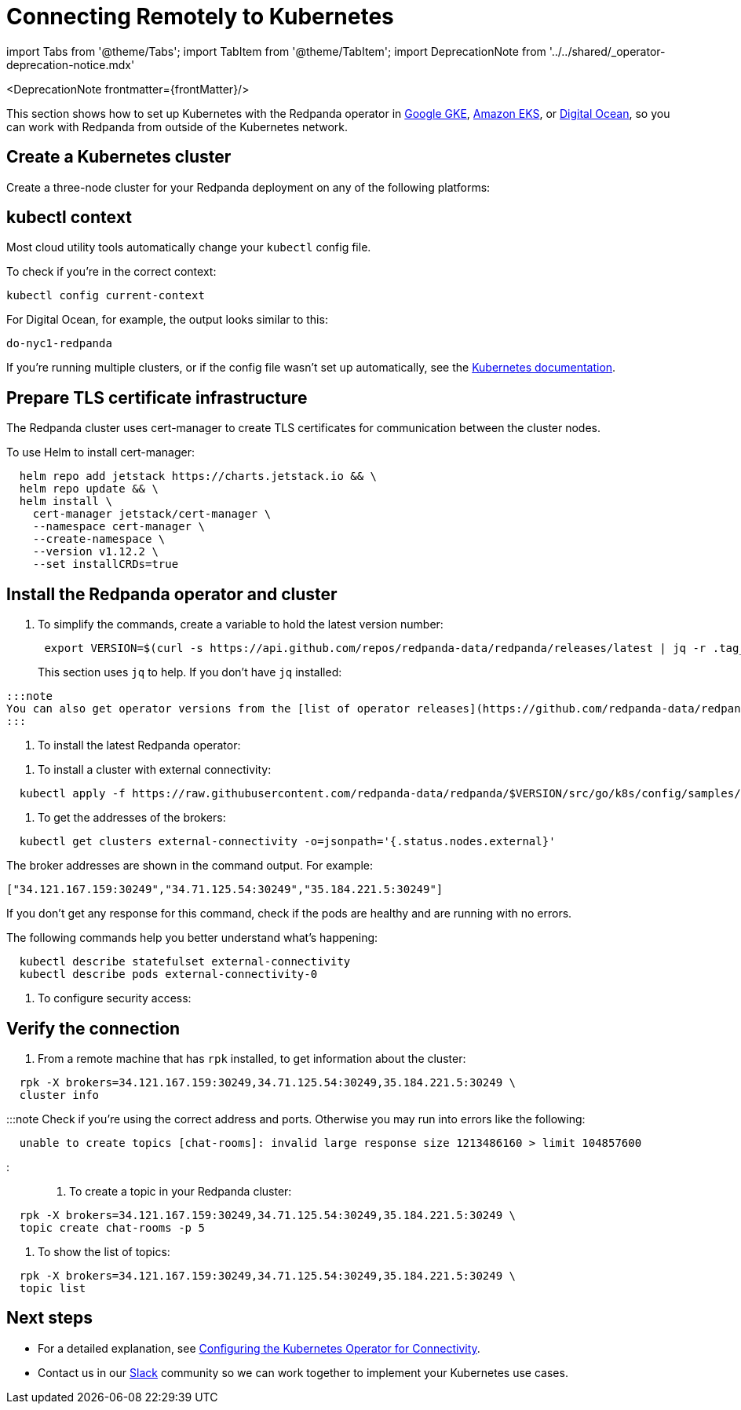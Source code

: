= Connecting Remotely to Kubernetes
:description: How to connect to Kubernetes remotely.
:linkRoot: ../../../

import Tabs from '@theme/Tabs';
import TabItem from '@theme/TabItem';
import DeprecationNote from '../../shared/_operator-deprecation-notice.mdx'

<DeprecationNote frontmatter=\{frontMatter}/>

This section shows how to set up Kubernetes with the Redpanda operator in
https://cloud.google.com/kubernetes-engine[Google GKE], https://aws.amazon.com/eks[Amazon EKS], or https://cloud.digitalocean.com/[Digital Ocean],
so you can work with Redpanda from outside of the Kubernetes network.

== Create a Kubernetes cluster

Create a three-node cluster for your Redpanda deployment on any of the following platforms:

////
[tabs]
=====
AWS EKS::
+
--
Use the https://docs.aws.amazon.com/eks/latest/userguide/getting-started-eksctl.html[EKS Getting Started] guide to set up EKS.
  When you finish, you have `eksctl` installed, so that you can create and delete clusters in EKS.

To create a cluster:

[,bash]
----
  eksctl create cluster \
  --name redpanda \
  --nodegroup-name standard-workers \
  --node-type m5.xlarge \
  --nodes 3 \
  --nodes-min 1 \
  --nodes-max 4
----

The process takes about 10-15 minutes to finish.

--
Google GKE::
+
--
Complete the "Before You Begin" steps described in https://cloud.google.com/kubernetes-engine/docs/quickstart[Google Kubernetes Engine Quickstart].

To create a cluster:

[,bash]
----
  gcloud container clusters create redpanda --machine-type e2-standard-4 --cluster-version 1.21 && \
  gcloud container clusters get-credentials redpanda
----

:::note
You may need to specify a `--region`, `--zone`, or `--project` in this command.
:::

--
Digital Ocean::
+
--
Set up your https://docs.digitalocean.com/products/getting-started/[Digital Ocean account], and install https://docs.digitalocean.com/reference/doctl/how-to/install/[`doctl`].

Remember to set up your https://docs.digitalocean.com/reference/api/create-personal-access-token/[personal access token]. For information, see the https://github.com/digitalocean/Kubernetes-Starter-Kit-Developers/blob/main/01-setup-DOKS/README.md[Digital Ocean setup docs].

To create a cluster:

[,bash]
----
  doctl kubernetes cluster create redpanda --wait --size s-4vcpu-8gb
----

--
=====
////

== kubectl context

Most cloud utility tools automatically change your `kubectl` config file.

To check if you're in the correct context:

[,bash]
----
kubectl config current-context
----

For Digital Ocean, for example, the output looks similar to this:

[,bash]
----
do-nyc1-redpanda
----

If you're running multiple clusters, or if the config file wasn't set up automatically, see the https://kubernetes.io/docs/tasks/access-application-cluster/configure-access-multiple-clusters/[Kubernetes documentation].

== Prepare TLS certificate infrastructure

The Redpanda cluster uses cert-manager to create TLS certificates for communication between the cluster nodes.

To use Helm to install cert-manager:

[,bash]
----
  helm repo add jetstack https://charts.jetstack.io && \
  helm repo update && \
  helm install \
    cert-manager jetstack/cert-manager \
    --namespace cert-manager \
    --create-namespace \
    --version v1.12.2 \
    --set installCRDs=true
----

== Install the Redpanda operator and cluster

. To simplify the commands, create a variable to hold the latest version number:
+
[,bash]
----
 export VERSION=$(curl -s https://api.github.com/repos/redpanda-data/redpanda/releases/latest | jq -r .tag_name)
----
+
This section uses `jq` to help. If you don't have `jq` installed:

////
[tabs]
=====
apt::
+
--
`bash
    sudo apt-get update && \
    sudo apt-get install jq
   `

--
brew::
+
--
`bash
    brew install jq
   `

--
=====
////

 :::note
 You can also get operator versions from the [list of operator releases](https://github.com/redpanda-data/redpanda/releases).
 :::

. To install the latest Redpanda operator:

////
[tabs]
=====
bash::
+
--
`+bash
    kubectl apply -k https://github.com/redpanda-data/redpanda/src/go/k8s/config/crd?ref=$VERSION && \
    helm repo add vectorized https://charts.vectorized.io/ && \
    helm repo update && \
    helm install \
      --namespace redpanda-system \
      --create-namespace redpanda-operator \
      --version $VERSION \
      vectorized/redpanda-operator
   +`

--
zsh::
+
--
`+bash
    noglob kubectl apply -k https://github.com/redpanda-data/redpanda/src/go/k8s/config/crd?ref=$VERSION && \
    helm repo add vectorized https://charts.vectorized.io/ && \
    helm repo update && \
    helm install \
      --namespace redpanda-system \
      --create-namespace redpanda-operator \
      --version $VERSION \
      vectorized/redpanda-operator
   +`

--
=====
////

. To install a cluster with external connectivity:

[,bash]
----
  kubectl apply -f https://raw.githubusercontent.com/redpanda-data/redpanda/$VERSION/src/go/k8s/config/samples/external_connectivity.yaml
----

. To get the addresses of the brokers:

[,bash]
----
  kubectl get clusters external-connectivity -o=jsonpath='{.status.nodes.external}'
----

The broker addresses are shown in the command output. For example:

`["34.121.167.159:30249","34.71.125.54:30249","35.184.221.5:30249"]`

If you don't get any response for this command, check if the pods are healthy and are running with no errors.

The following commands help you better understand what's happening:

[,bash]
----
  kubectl describe statefulset external-connectivity
  kubectl describe pods external-connectivity-0
----

. To configure security access:

////
[tabs]
=====
AWS EKS::
+
--
When you run `eksctl`, it automatically creates a lot of resources for you (dedicated VPC, new Security Group, and others). Because of that, you have to enter your security configurations and open the ports that external-connectivity uses in order to follow the next steps. The easiest way to do that is to:

....
a. Get the ports that you need to open with the command you ran in the previous step.

b. Go to your Security Group configurations and check the newly created rule for your cluster.

c. Open TCP traffic to the ports.

For more information, see the [AWS guide for configuring VPCs and Security Groups](https://docs.aws.amazon.com/vpc/latest/userguide/VPC_SecurityGroups.html).
....

--
Google GKE::
+
--
For GKE, open the firewall for access to the cluster:

....
a. To get the port number on which Redpanda is listening:

```bash
kubectl get service external-connectivity-external -o=jsonpath='{.spec.ports[0].nodePort}'
```

The port is shown in the command output.

b.  To create a firewall rule that allows traffic to Redpanda on that port:

```bash
gcloud compute firewall-rules create redpanda-nodeport --allow tcp:<port_number>
```

The port that Redpanda is listening on is shown in the command output; for example: `30249`.
....

--
Digital Ocean::
+
--
For Digital Ocean, there's no need for additional configurations.

--
=====
////

== Verify the connection

. From a remote machine that has `rpk` installed, to get information about the cluster:

[,bash]
----
  rpk -X brokers=34.121.167.159:30249,34.71.125.54:30249,35.184.221.5:30249 \
  cluster info
----

:::note
  Check if you're using the correct address and ports. Otherwise you may run into errors like the following:

[,bash]
----
  unable to create topics [chat-rooms]: invalid large response size 1213486160 > limit 104857600
----

:::

. To create a topic in your Redpanda cluster:

[,bash]
----
  rpk -X brokers=34.121.167.159:30249,34.71.125.54:30249,35.184.221.5:30249 \
  topic create chat-rooms -p 5
----

. To show the list of topics:

[,bash]
----
  rpk -X brokers=34.121.167.159:30249,34.71.125.54:30249,35.184.221.5:30249 \
  topic list
----

== Next steps

* For a detailed explanation, see xref::kubernetes-connectivity.adoc[Configuring the Kubernetes Operator for Connectivity].
* Contact us in our https://redpanda.com/slack[Slack] community so we can work together to implement your Kubernetes use cases.
